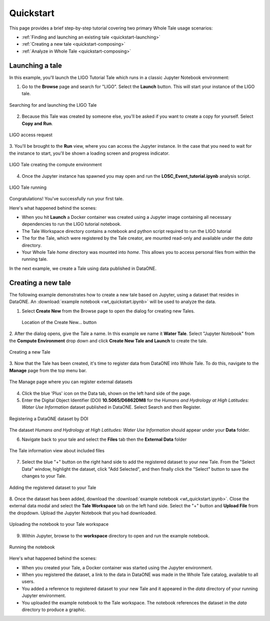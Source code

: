.. _quickstart:

Quickstart
==========

This page provides a brief step-by-step tutorial covering two primary Whole Tale
usage scenarios:  

-  :ref:`Finding and launching an existing tale <quickstart-launching>`
-  :ref:`Creating a new tale <quickstart-composing>`
-  :ref:`Analyze in Whole Tale <quickstart-composing>`

.. _quickstart-launching:

Launching a tale
----------------
In this example, you'll launch the LIGO Tutorial Tale which runs in a classic Jupyter Notebook environment:

1. Go to the **Browse** page and search for "LIGO". Select the **Launch** button. 
   This will start your instance of the LIGO tale.

.. figure:: images/quickstart/browse_ligo.png
     :align: center

     Searching for and launching the LIGO Tale

2. Because this Tale was created by someone else, you'll be asked if you want to create a copy for yourself. Select **Copy and Run**.

.. figure:: images/quickstart/ligo_access.png
     :align: center

     LIGO access request

3. You'll be brought to the **Run** view, where you can access the Jupyter instance. In the case that you need to wait for the instance to 
start, you'll be shown a loading screen and progress indicator.

.. figure:: images/quickstart/ligo_loading.png
     :align: center

     LIGO Tale creating the compute environment

4. Once the Jupyter instance has spawned you may open and run the **LOSC_Event_tutorial.ipynb** analysis script.

.. figure:: images/quickstart/ligo_running.png
     :align: center

     LIGO Tale running


Congratulations! You've successfully run your first tale.

Here's what happened behind the scenes:

- When you hit **Launch** a Docker container was created using a Jupyter image
  containing all necessary dependencies to run the LIGO tutorial notebook.
- The Tale Workspace directory contains a notebook and python script required to
  run the LIGO tutorial
- The for the Tale, which were registered by the Tale creator, are
  mounted read-only and available under the `data` directory.
- Your Whole Tale `home` directory was mounted into `home`. This allows you
  to access personal files from within the running tale.

In the next example, we create a Tale using data published in DataONE.

.. _quickstart-composing:

Creating a new tale
--------------------

The following example demonstrates how to create a new tale based on Jupyter, using
a dataset that resides in DataONE. An :download:`example notebook <wt_quickstart.ipynb>` 
will be used to analyze the data.

1. Select **Create New** from the Browse page to open the dialog for creating new Tales.
   
   .. figure:: images/quickstart/create_new_button.png
     :align: center

     Location of the Create New... button

2. After the dialog opens, give the Tale a name. In this example we name it **Water Tale**.
Select "Jupyter Notebook" from the **Compute Environment** drop down and click  **Create New Tale and Launch** to create the tale.

.. figure:: images/quickstart/watertale_compose.png
     :align: center

     Creating a new Tale


3. Now that the Tale has been created, it's time to register data from DataONE into Whole Tale.
To do this, navigate to the **Manage** page from the top menu bar.

.. figure:: images/quickstart/manage_page.png
     :align: center

     The Manage page where you can register external datasets

4. Click the blue 'Plus' icon on the Data tab, shown on the left hand side of the page.


5. Enter the Digital Object Identifier (DOI) **10.5065/D6862DM8** for the *Humans and Hydrology at High Latitudes: Water Use Information* dataset published in DataONE. Select Search and then Register.

.. figure:: images/quickstart/watertale_register_dataone.png
     :align: center

     Registering a DataONE dataset by DOI

The dataset *Humans and Hydrology at High Latitudes: Water Use Information*
should appear under your **Data** folder.


6. Navigate back to your tale and select the **Files** tab then the **External Data** folder

.. figure:: images/quickstart/watertale_data.png
     :align: center

     The Tale information view about included files


7. Select the blue "+" button on the right hand side to add the registered dataset to your new
   Tale. From the "Select Data" window, highlight the dataset, click "Add Selected",
   and then finally click the "Select" button to save the changes to your Tale.

.. figure:: images/quickstart/watertale_select_dataset.png
     :align: center

     Adding the registered dataset to your Tale

8. Once the dataset has been added, download the :download:`example notebook <wt_quickstart.ipynb>`. Close the
external data modal and select the **Tale Workspace** tab on the left hand side. Select the
"+" button and **Upload File** from the dropdown. Upload the Jupyter Notebook that you
had downloaded.

.. figure:: images/quickstart/watertale_upload_notebook.png
     :align: center

     Uploading the notebook to your Tale workspace

9. Within Jupyter, browse to the **workspace** directory to open and run the
   example notebook.

.. figure:: images/quickstart/watertale_run_notebook.png
     :align: center

     Running the notebook


Here's what happened behind the scenes:
 
- When you created your Tale, a Docker container was started using the Jupyter
  environment.
- When you registered the dataset, a link to the data in DataONE was made in the
  Whole Tale catalog, available to all users.
- You added a reference to registered dataset to your new Tale and it
  appeared in the `data` directory of your running Jupyter environment.
- You uploaded the example notebook to the Tale workspace.  The notebook
  references the dataset in the `data` directory to produce a graphic.
